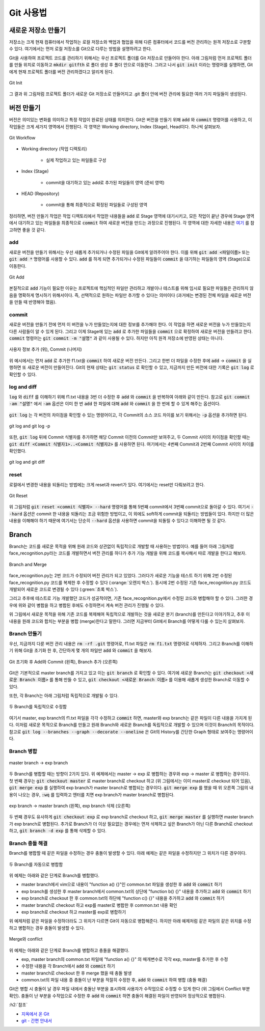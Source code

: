 ===========
Git 사용법
===========

새로운 저장소 만들기
====================

저장소는 크게 현재 컴퓨터에서 작업하는 로컬 저장소와 백업과 협업을 위해 다른 컴퓨터에서 코드를 버전 관리하는 원격 저장소로 구분할 수 있다. 여기에서는 먼저 로컬 저장소를 Git으로 다루는 방법을 설명하려고 한다.

Git을 사용하여 프로젝트 코드를 관리하기 위해서는 우선 프로젝트 폴더를 Git 저장소로 만들어야 한다. 아래 그림처럼 먼저 프로젝트 폴더를 만들 위치로 이동하고 :code:`mkdir gitfth` 로 폴더 생성 후 폴더 안으로 이동한다. 그러고 나서 :code:`git init` 이라는 명령어를 실행하면, Git에게 현재 프로젝트 폴더를 버전 관리하겠다고 알리게 된다.

.. figure:: ../img/git/git_init.png
    :align: center
    :scale: 50%

    Git Init

그 결과 위 그림처럼 프로젝트 폴더가 새로운 Git 저장소로 만들어지고 .git 폴더 안에 버전 관리에 필요한 여러 가지 파일들이 생성된다.


버전 만들기
============

버전은 의미있는 변화를 의미하고 특정 작업이 완료된 상태를 의미한다. Git은 버전을 만들기 위해 :code:`add` 와 :code:`commit` 명령어를 사용하고, 이 작업들은 크게 세가지 영역에서 진행된다. 각 영역은 Working directory, Index (Stage), Head이다. 하나씩 살펴보자.

.. figure:: ../img/git/git_workflow.png
    :align: center
    :scale: 60%

    Git Workflow


* Working directory (작업 디렉토리)
    
    * 실제 작업하고 있는 파일들로 구성

* Index (Stage)

    * commit을 대기하고 있는 add로 추가된 파일들의 영역 (준비 영역)

* HEAD (Repository)

    * commit을 통해 최종적으로 확정된 파일들로 구성된 영역

정리하면, 버전 만들기 작업은 작업 디렉토리에서 작업한 내용들을 :code:`add` 로 Stage 영역에 대기시키고, 모든 작업이 끝난 경우에 Stage 영역에서 대기하고 있는 파일들을 최종적으로 :code:`commit` 하여 새로운 버전을 만드는 과정으로 진행된다. 각 영역에 대한 자세한 내용은 `여기 <https://hackernoon.com/understanding-git-index-4821a0765cf>`_ 를 참고하면 좋을 것 같다.

add
****

새로운 버전을 만들기 위해서는 우선 새롭게 추가되거나 수정된 파일을 Git에게 알려주어야 한다. 이를 위해 :code:`git add <파일이름>` 또는 :code:`git add *` 명령어를 사용할 수 있다. :code:`add` 를 하게 되면 추가되거나 수정된 파일들이 :code:`commit` 을 대기하는 파일들의 영역 (Stage)으로 이동한다. 

.. figure:: ../img/git/git_add.png
    :align: center
    :scale: 50%

    Git Add

본질적으로 :code:`add` 기능이 필요한 이유는 프로젝트에 핵심적인 파일만 관리하고 개발이나 테스트를 위해 임시로 필요한 파일들은 관리하지 않음을 명확하게 명시하기 위해서이다. 즉, 선택적으로 원하는 파일만 추가할 수 있다는 의미이다 (과거에는 변경된 전체 파일을 새로운 버전을 만들 때 반영해야 했음).

commit
*******

새로운 버전을 만들기 전에 먼저 이 버전을 누가 만들었는지에 대한 정보를 추가해야 한다. 이 작업을 하면 새로운 버전을 누가 만들었는지 다른 사람들이 알 수 있게 된다. 그리고 이제 Stage에 있는 :code:`add` 로 추가한 파일들을 :code:`commit` 으로 확정하여 새로운 버전을 만들려고 한다. :code:`commit` 명령어는 :code:`git commit -m "설명"` 과 같이 사용될 수 있다. 하지만 아직 원격 저장소에 반영된 상태는 아니다.

.. figure:: ../img/git/git_commit.png
    :align: center
    :scale: 40%

    사용자 정보 추가 (위), Commit (나머지)

위 예시에서는 먼저 :code:`add` 로 추가한 f1.txt을 :code:`commit` 하여 새로운 버전 만든다. 그리고 한번 더 파일을 수정한 후에 :code:`add` → :code:`commit` 을 실행하면 또 새로운 버전이 만들어진다. Git의 현재 상태는 :code:`git status` 로 확인할 수 있고, 지금까지 만든 버전에 대한 기록은 :code:`git log` 로 확인할 수 있다.

log and diff
*************

:code:`log` 와 :code:`diff` 를 이해하기 위해 f1.txt 내용을 3번 더 수정한 후 :code:`add` 와 :code:`commit` 을 반복하여 아래와 같이 만든다. 참고로 :code:`git commit -am "설명"` 에서 :code:`-am` 옵션은 이미 한 번 :code:`add` 한 파일에 대해 :code:`add` 와 :code:`commit` 을 한 번에 할 수 있게 해주는 옵션이다.

.. figure:: ../img/git/repeat_add_and_commit.png
    :align: center
    :scale: 60%

:code:`git log` 는 각 버전의 차이점을 확인할 수 있는 명령어이고, 각 Commit의 소스 코드 차이를 보기 위해서는 :code:`-p` 옵션을 추가하면 된다.

.. figure:: ../img/git/git_log_and_git_log_-p.png
    :align: center
    :scale: 60%

    git log and git log -p

또한, :code:`git log` 뒤에 Commit 식별자를 추가하면 해당 Commit 이전의 Commit만 보여주고, 두 Commit 사이의 차이점을 확인할 때는 :code:`git diff <Commit 식별자1>..<Commit 식별자2>` 를 사용하면 된다. 여기에서는 4번째 Commit과 2번째 Commit 사이의 차이를 확인했다.

.. figure:: ../img/git/git_log_and_git_diff.png
    :align: center
    :scale: 60%

    git log and git diff

reset
******

로컬에서 변경한 내용을 되돌리는 방법에는 크게 reset과 revert가 있다. 여기에서는 reset만 다뤄보려고 한다.

.. figure:: ../img/git/git_reset.png
    :align: center
    :scale: 60%

    Git Reset

위 그림처럼 :code:`git reset <commit 식별자> --hard` 명령어를 통해 5번째 commit에서 3번째 commit으로 돌아갈 수 있다. 여기서 :code:`--hard` 옵션은 commit 한 내용을 되돌리는 조금 위험한 방법이고, 이 외에도 soft하게 commit을 되돌리는 방법들이 있다. 하지만 더 많은 내용을 이해해야 하기 때문에 여기서는 단순히 :code:`--hard` 옵션을 사용하면 commit을 되돌릴 수 있다고 이해하면 될 것 같다.


Branch
=======

Branch는 코드를 새로운 목적을 위해 원래 코드와 상관없이 독립적으로 개발할 때 사용하는 방법이다. 예를 들어 아래 그림처럼 face_recognition.py라는 코드를 개발하면서 버전 관리를 하다가 추가 기능 개발을 위해 코드를 복사해서 따로 개발을 한다고 해보자.

.. figure:: ../img/git/branch_concept.png
    :align: center
    :scale: 50%

    Branch and Merge

face_recognition.py는 2번 코드가 수정되어 버전 관리가 되고 있었다. 그러다가 새로운 기능을 테스트 하기 위해 2번 수정된 face_recognition.py 코드를 복제한 후 수정할 수 있다 (:orange:`오렌지 박스`). 동시에 2번 수정된 기존 face_recognition.py 코드도 개발되어 새로운 코드로 변경될 수 있다 (:green:`초록 박스`).

그리고 추후에 테스트로 기능 개발했던 코드가 성공적이면, 기존 face_recognition.py에서 수정된 코드와 병합해야 할 수 있다. 그러한 경우에 위와 같이 병합을 하고 병합된 후에도 수정하면서 계속 버전 관리가 진행될 수 있다.

위 그림에서 새로운 목적을 위해 기존 코드를 복제해여 독립적으로 개발하는 것을 새로운 분기 (branch)를 만든다고 이야기하고, 추후 이 내용을 원래 코드와 합치는 부분을 병합 (merge)한다고 말한다. 그러면 지금부터 Git에서 Branch를 어떻게 다룰 수 있는지 살펴보자.


Branch 만들기
**************

우선, 지금까지 다룬 버전 관리 내용은 :code:`rm -rf .git` 명령어로, f1.txt 파일은 :code:`rm f1.txt` 명령어로 삭제하자. 그리고 Branch를 이해하기 위해 Git을 초기화 한 후, 간단하게 몇 개의 파일만 :code:`add` 와 :code:`commit` 을 해보자.

.. figure:: ../img/git/create_branch.png
    :align: center
    :scale: 50%

    Git 초기화 후 Add와 Commit (왼쪽), Branch 추가 (오른쪽)

Git은 기본적으로 master branch를 가지고 있고 이는 :code:`git branch` 로 확인할 수 있다. 여기에 새로운 Branch는 :code:`git checkout <새로운 Branch 이름>` 를 통해 만들 수 있고, :code:`git checkout <새로운 Branch 이름>` 를 이용해 새롭게 생성한 Branch로 이동할 수 있다.

또한, 각 Branch는 아래 그림처럼 독립적으로 개발될 수 있다.

.. figure:: ../img/git/modify_the_file_for_two_branches.png
    :align: center
    :scale: 50%

    두 Branch를 독립적으로 수정함
    
여기서 master, exp branch의 f1.txt 파일을 각각 수정하고 :code:`commit` 하면, master와 exp branch는 같은 파일이 다른 내용을 가지게 된다. 이처럼 새로운 목적으로 Branch를 만들고 원래 Branch와 새로운 Branch를 독립적으로 개발할 수 있으며 이것이 Branch의 목적이다. 참고로 :code:`git log --branches --graph --decorate --oneline` 은 Git의 History를 간단한 Graph 형태로 보여주는 명령어이다.

Branch 병합
************

.. figure:: ../img/git/merge_branch.png
    :align: center
    :scale: 50%

    master branch → exp branch

두 Branch를 병합할 때는 방향이 2가지 있다. 위 예제에서는 master → exp 로 병합하는 경우와 exp → master 로 병합하는 경우이다. 첫 번째 경우는 :code:`git checkout master` 로 master branch로 checkout 하고 (위 그림에서는 이미 master로 checkout 되어 있음), :code:`git merge exp` 를 실행하여 exp branch가 master branch로 병합되는 경우이다. :code:`git merge exp` 를 했을 때 위 오른쪽 그림의 내용이 나오는 경우, :code:`:wq` 를 입력하고 엔터를 치면 exp branch가 master branch로 병합된다.

.. figure:: ../img/git/merge_and_delete_branch.png
    :align: center
    :scale: 50%

    exp branch → master branch (왼쪽), exp branch 삭제 (오른쪽)

두 번째 경우도 유사하게 :code:`git checkout exp` 로 exp branch로 checkout 하고, :code:`git merge master` 를 실행하면 master branch가 exp branch로 병합된다. 추가로 Branch가 더 이상 필요없는 경우에는 먼저 삭제하고 싶은 Branch가 아닌 다른 Branch로 checkout 하고, :code:`git branch -d exp` 를 통해 삭제할 수 있다.

Branch 충돌 해결
****************

Branch를 병합할 때 같은 파일을 수정하는 경우 충돌이 발생할 수 있다. 아래 예제는 같은 파일을 수정하지만 그 위치가 다른 경우이다.

.. figure:: ../img/git/auto_merge.png
    :align: center
    :scale: 50%

    두 Branch를 자동으로 병합함

위 예제는 아래와 같은 단계로 Branch를 병합했다.

* master branch에서 vim으로 내용이 "function a() {}"인 common.txt 파일을 생성한 후 :code:`add` 와 :code:`commit` 하기
* exp branch를 생성한 후 master branch에서 common.txt의 상단에 "function b() {}" 내용을 추가하고 :code:`add` 와 :code:`commit` 하기
* exp branch로 checkout 한 후 common.txt의 하단에 "function c() {}" 내용을 추가하고 :code:`add` 와 :code:`commit` 하기
* master branch로 checkout 하고 exp를 master로 병합한 후 common.txt 내용 확인
* exp branch로 checkout 하고 master를 exp로 병합하기

위 예제처럼 같은 파일을 수정하더라도 그 위치가 다르면 Git이 자동으로 병합해준다. 하지만 아래 예제처럼 같은 파일의 같은 위치를 수정하고 병합하는 경우 충돌이 발생할 수 있다.

.. figure:: ../img/git/merge_and_conflict.png
    :align: center
    :scale: 50%

    Merge와 conflict

위 예제는 아래와 같은 단계로 Branch를 병합하고 충돌을 해결했다.

* exp, master branch의 common.txt 파일에 "function a() {}" 의 매개변수로 각각 exp, master를 추가한 후 수정
* 수정한 내용을 각 Branch에서 :code:`add` 와 :code:`commit` 하기
* master branch로 checkout 한 후 merge 했을 때 충돌 발생
* common.txt의 파일 내용 중 충돌이 난 부분을 적절히 수정한 후, :code:`add` 와 :code:`commit` 하여 병합 (충돌 해결)

Git은 병합 시 충돌이 날 경우 파일 내에서 충돌난 부분을 표시하여 사용자가 수작업으로 수정할 수 있게 한다 (위 그림에서 Conflict 부분 확인). 충돌이 난 부분을 수작업으로 수정한 후 :code:`add` 와 :code:`commit` 하면 충돌이 해결된 파일이 반영되어 정상적으로 병합된다.


:h2:`참조`

* `지옥에서 온 Git <https://www.youtube.com/playlist?list=PLuHgQVnccGMA8iwZwrGyNXCGy2LAAsTXk>`_
* `git - 간편 안내서 <https://rogerdudler.github.io/git-guide/index.ko.html>`_
